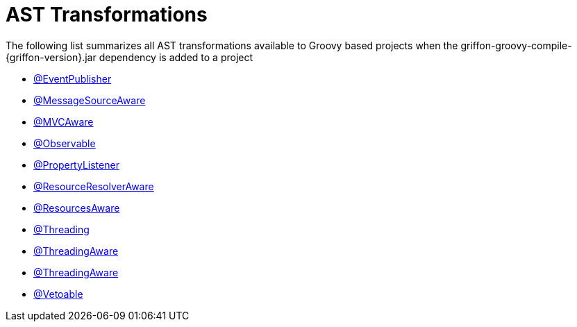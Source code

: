 
[[_appendix_ast_transformations]]
= AST Transformations

The following list summarizes all AST transformations available to Groovy based
projects when the +griffon-groovy-compile-{griffon-version}.jar+ dependency is
added to a project

 - <<_events_eventpublisher_transformation,@EventPublisher>>
 - <<_internationalization_message_source_transformation,@MessageSourceAware>>
 - <<_mvc_mvcaware_transformation,@MVCAware>>
 - <<_models_observable_transformation,@Observable>>
 - <<_models_property_listener_transformation,@PropertyListener>>
 - <<_resources_resource_resolver_transformation,@ResourceResolverAware>>
 - <<_resources_resources_aware_transformation,@ResourcesAware>>
 - <<_threading_annotation,@Threading>>
 - <<_threading_transformation,@ThreadingAware>>
 - <<_threading_transformation,@ThreadingAware>>
 - <<_models_vetoable_transformation,@Vetoable>>
